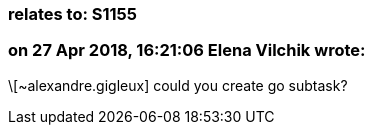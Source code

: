 === relates to: S1155

=== on 27 Apr 2018, 16:21:06 Elena Vilchik wrote:
\[~alexandre.gigleux] could you create go subtask?

